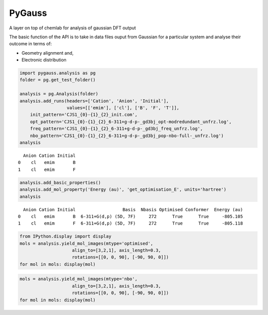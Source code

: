 
PyGauss
=======

A layer on top of chemlab for analysis of gaussian DFT output

The basic function of the API is to take in data files ouput from
Gaussian for a particular system and analyse their outcome in terms of:

-  Geometry alignment and,
-  Electronic distribution

.. code:: python

    import pygauss.analysis as pg
    folder = pg.get_test_folder()
    
    analysis = pg.Analysis(folder)
    analysis.add_runs(headers=['Cation', 'Anion', 'Initial'], 
                      values=[['emim'], ['cl'], ['B', 'F', 'T']],
        init_pattern='CJS1_{0}-{1}_{2}_init.com',
        opt_pattern='CJS1_{0}-{1}_{2}_6-311+g-d-p-_gd3bj_opt-modredundant_unfrz.log',
        freq_pattern='CJS1_{0}-{1}_{2}_6-311+g-d-p-_gd3bj_freq_unfrz.log',
        nbo_pattern='CJS1_{0}-{1}_{2}_6-311+g-d-p-_gd3bj_pop-nbo-full-_unfrz.log')
    analysis



.. parsed-literal::

      Anion Cation Initial
    0    cl   emim       B
    1    cl   emim       F



.. code:: python

    analysis.add_basic_properties()
    analysis.add_mol_property('Energy (au)', 'get_optimisation_E', units='hartree')
    analysis



.. parsed-literal::

      Anion Cation Initial                  Basis  Nbasis Optimised Conformer  Energy (au)
    0    cl   emim       B  6-311+G(d,p) (5D, 7F)     272      True      True     -805.105
    1    cl   emim       F  6-311+G(d,p) (5D, 7F)     272      True      True     -805.118



.. code:: python

    from IPython.display import display
    mols = analysis.yield_mol_images(mtype='optimised',
                        align_to=[3,2,1], axis_length=0.3, 
                        rotations=[[0, 0, 90], [-90, 90, 0]])
    for mol in mols: display(mol)


.. image:: readme/output_5_0.png



.. image:: readme/output_5_1.png


.. code:: python

    mols = analysis.yield_mol_images(mtype='nbo',
                        align_to=[3,2,1], axis_length=0.3, 
                        rotations=[[0, 0, 90], [-90, 90, 0]])
    for mol in mols: display(mol)


.. image:: readme/output_6_0.png



.. image:: readme/output_6_1.png


